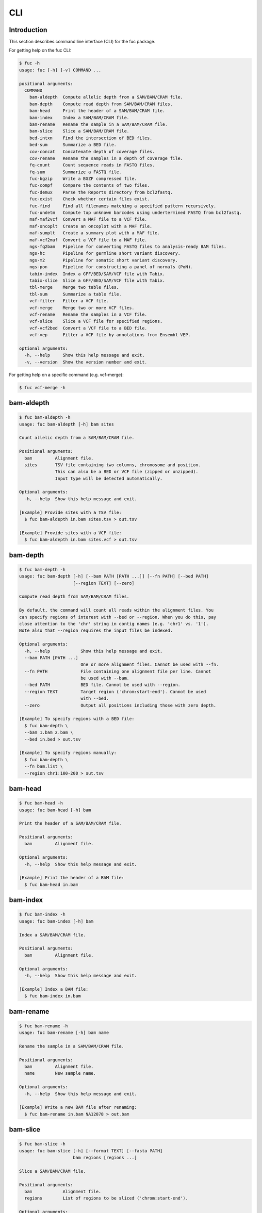 ..
   This file was automatically generated by docs/create.py.

CLI
***

Introduction
============

This section describes command line interface (CLI) for the fuc package.

For getting help on the fuc CLI:

.. code-block:: text

   $ fuc -h
   usage: fuc [-h] [-v] COMMAND ...
   
   positional arguments:
     COMMAND
       bam-aldepth  Compute allelic depth from a SAM/BAM/CRAM file.
       bam-depth    Compute read depth from SAM/BAM/CRAM files.
       bam-head     Print the header of a SAM/BAM/CRAM file.
       bam-index    Index a SAM/BAM/CRAM file.
       bam-rename   Rename the sample in a SAM/BAM/CRAM file.
       bam-slice    Slice a SAM/BAM/CRAM file.
       bed-intxn    Find the intersection of BED files.
       bed-sum      Summarize a BED file.
       cov-concat   Concatenate depth of coverage files.
       cov-rename   Rename the samples in a depth of coverage file.
       fq-count     Count sequence reads in FASTQ files.
       fq-sum       Summarize a FASTQ file.
       fuc-bgzip    Write a BGZF compressed file.
       fuc-compf    Compare the contents of two files.
       fuc-demux    Parse the Reports directory from bcl2fastq.
       fuc-exist    Check whether certain files exist.
       fuc-find     Find all filenames matching a specified pattern recursively.
       fuc-undetm   Compute top unknown barcodes using undertermined FASTQ from bcl2fastq.
       maf-maf2vcf  Convert a MAF file to a VCF file.
       maf-oncoplt  Create an oncoplot with a MAF file.
       maf-sumplt   Create a summary plot with a MAF file.
       maf-vcf2maf  Convert a VCF file to a MAF file.
       ngs-fq2bam   Pipeline for converting FASTQ files to analysis-ready BAM files.
       ngs-hc       Pipeline for germline short variant discovery.
       ngs-m2       Pipeline for somatic short variant discovery.
       ngs-pon      Pipeline for constructing a panel of normals (PoN).
       tabix-index  Index a GFF/BED/SAM/VCF file with Tabix.
       tabix-slice  Slice a GFF/BED/SAM/VCF file with Tabix.
       tbl-merge    Merge two table files.
       tbl-sum      Summarize a table file.
       vcf-filter   Filter a VCF file.
       vcf-merge    Merge two or more VCF files.
       vcf-rename   Rename the samples in a VCF file.
       vcf-slice    Slice a VCF file for specified regions.
       vcf-vcf2bed  Convert a VCF file to a BED file.
       vcf-vep      Filter a VCF file by annotations from Ensembl VEP.
   
   optional arguments:
     -h, --help     Show this help message and exit.
     -v, --version  Show the version number and exit.

For getting help on a specific command (e.g. vcf-merge):

.. code-block:: text

   $ fuc vcf-merge -h

bam-aldepth
===========

.. code-block:: text

   $ fuc bam-aldepth -h
   usage: fuc bam-aldepth [-h] bam sites
   
   Count allelic depth from a SAM/BAM/CRAM file.
   
   Positional arguments:
     bam         Alignment file.
     sites       TSV file containing two columns, chromosome and position. 
                 This can also be a BED or VCF file (zipped or unzipped). 
                 Input type will be detected automatically.
   
   Optional arguments:
     -h, --help  Show this help message and exit.
   
   [Example] Provide sites with a TSV file:
     $ fuc bam-aldepth in.bam sites.tsv > out.tsv
   
   [Example] Provide sites with a VCF file:
     $ fuc bam-aldepth in.bam sites.vcf > out.tsv

bam-depth
=========

.. code-block:: text

   $ fuc bam-depth -h
   usage: fuc bam-depth [-h] [--bam PATH [PATH ...]] [--fn PATH] [--bed PATH]
                        [--region TEXT] [--zero]
   
   Compute read depth from SAM/BAM/CRAM files.
   
   By default, the command will count all reads within the alignment files. You
   can specify regions of interest with --bed or --region. When you do this, pay
   close attention to the 'chr' string in contig names (e.g. 'chr1' vs. '1').
   Note also that --region requires the input files be indexed.
   
   Optional arguments:
     -h, --help            Show this help message and exit.
     --bam PATH [PATH ...]
                           One or more alignment files. Cannot be used with --fn.
     --fn PATH             File containing one alignment file per line. Cannot 
                           be used with --bam.
     --bed PATH            BED file. Cannot be used with --region.
     --region TEXT         Target region ('chrom:start-end'). Cannot be used 
                           with --bed.
     --zero                Output all positions including those with zero depth.
   
   [Example] To specify regions with a BED file:
     $ fuc bam-depth \
     --bam 1.bam 2.bam \
     --bed in.bed > out.tsv
   
   [Example] To specify regions manually:
     $ fuc bam-depth \
     --fn bam.list \
     --region chr1:100-200 > out.tsv

bam-head
========

.. code-block:: text

   $ fuc bam-head -h
   usage: fuc bam-head [-h] bam
   
   Print the header of a SAM/BAM/CRAM file.
   
   Positional arguments:
     bam         Alignment file.
   
   Optional arguments:
     -h, --help  Show this help message and exit.
   
   [Example] Print the header of a BAM file:
     $ fuc bam-head in.bam

bam-index
=========

.. code-block:: text

   $ fuc bam-index -h
   usage: fuc bam-index [-h] bam
   
   Index a SAM/BAM/CRAM file.
   
   Positional arguments:
     bam         Alignment file.
   
   Optional arguments:
     -h, --help  Show this help message and exit.
   
   [Example] Index a BAM file:
     $ fuc bam-index in.bam

bam-rename
==========

.. code-block:: text

   $ fuc bam-rename -h
   usage: fuc bam-rename [-h] bam name
   
   Rename the sample in a SAM/BAM/CRAM file.
   
   Positional arguments:
     bam         Alignment file.
     name        New sample name.
   
   Optional arguments:
     -h, --help  Show this help message and exit.
   
   [Example] Write a new BAM file after renaming:
     $ fuc bam-rename in.bam NA12878 > out.bam

bam-slice
=========

.. code-block:: text

   $ fuc bam-slice -h
   usage: fuc bam-slice [-h] [--format TEXT] [--fasta PATH]
                        bam regions [regions ...]
   
   Slice a SAM/BAM/CRAM file.
   
   Positional arguments:
     bam            Alignment file.
     regions        List of regions to be sliced ('chrom:start-end').
   
   Optional arguments:
     -h, --help     Show this help message and exit.
     --format TEXT  Output format (default: 'BAM') (choices: 'SAM', 'BAM', 
                    'CRAM').
     --fasta PATH   FASTA file. Required when --format is 'CRAM'.
   
   [Example] Slice a BAM file:
     $ fuc bam-slice in.bam chr1:100-200 chr2:100-200 > out.bam
   
   [Example] Slice a CRAM file:
     $ fuc bam-slice in.bam chr1:100-200 --format CRAM --fasta ref.fa > out.cram

bed-intxn
=========

.. code-block:: text

   $ fuc bed-intxn -h
   usage: fuc bed-intxn [-h] bed [bed ...]
   
   Find the intersection of BED files.
   
   Positional arguments:
     bed         BED files.
   
   Optional arguments:
     -h, --help  Show this help message and exit.
   
   [Example] Find the intersection of three BED files:
     $ fuc bed-intxn in1.bed in2.bed in3.bed > out.bed

bed-sum
=======

.. code-block:: text

   $ fuc bed-sum -h
   usage: fuc bed-sum [-h] [--bases INT] [--decimals INT] bed
   
   Summarize a BED file.
   
   This command will compute various summary statistics for a BED file. The
   returned statistics include the total numbers of probes and covered base
   pairs for each chromosome.
   
   By default, covered base pairs are displayed in bp, but if you prefer you
   can, for example, use '--bases 1000' to display in kb.
   
   Positional arguments:
     bed             BED file.
   
   Optional arguments:
     -h, --help      Show this help message and exit.
     --bases INT     Number to divide covered base pairs (default: 1).
     --decimals INT  Number of decimals (default: 0).

cov-concat
==========

.. code-block:: text

   $ fuc cov-concat -h
   usage: fuc cov-concat [-h] [--axis INT] PATH [PATH ...]
   
   Concatenate depth of coverage files.
   
   Positional arguments:
     PATH        One or more TSV files.
   
   Optional arguments:
     -h, --help  Show this help message and exit.
     --axis INT  The axis to concatenate along (default: 0) (choices: 
                 0, 1 where 0 is index and 1 is columns).
   
   [Example] Concatenate vertically:
     $ fuc cov-concat in1.tsv in2.tsv > out.tsv
   
   [Example] Concatenate horizontally:
     $ fuc cov-concat in1.tsv in2.tsv --axis 1 > out.tsv

cov-rename
==========

.. code-block:: text

   $ fuc cov-rename -h
   usage: fuc cov-rename [-h] [--mode TEXT] [--range INT INT] [--sep TEXT]
                         tsv names
   
   Rename the samples in a depth of coverage file.
   
   There are three different renaming modes using the names file:
     - 'MAP': Default mode. Requires two columns, old names in the first
       and new names in the second.
     - 'INDEX': Requires two columns, new names in the first and 0-based
       indicies in the second.
     - 'RANGE': Requires only one column of new names but --range must
       be specified.
   
   Positional arguments:
     tsv              TSV file (zipped or unzipped).
     names            Text file containing information for renaming the samples.
   
   Optional arguments:
     -h, --help       Show this help message and exit.
     --mode TEXT      Renaming mode (default: 'MAP') (choices: 'MAP', 
                      'INDEX', 'RANGE').
     --range INT INT  Index range to use when renaming the samples. 
                      Applicable only with the 'RANGE' mode.
     --sep TEXT       Delimiter to use when reading the names file 
                      (default: '\t').
   
   [Example] Using the default 'MAP' mode:
     $ fuc cov-rename in.tsv old_new.tsv > out.tsv
   
   [Example] Using the 'INDEX' mode:
     $ fuc cov-rename in.tsv new_idx.tsv --mode INDEX > out.tsv
   
   [Example] Using the 'RANGE' mode:
     $ fuc cov-rename in.tsv new_only.tsv --mode RANGE --range 2 5 > out.tsv

fq-count
========

.. code-block:: text

   $ fuc fq-count -h
   usage: fuc fq-count [-h] [fastq ...]
   
   Count sequence reads in FASTQ files.
   
   Positional arguments:
     fastq       FASTQ files (zipped or unzipped) (default: stdin).
   
   Optional arguments:
     -h, --help  Show this help message and exit.
   
   [Example] When the input is a FASTQ file:
     $ fuc fq-count in1.fastq in2.fastq
   
   [Example] When the input is stdin:
     $ cat fastq.list | fuc fq-count

fq-sum
======

.. code-block:: text

   $ fuc fq-sum -h
   usage: fuc fq-sum [-h] fastq
   
   Summarize a FASTQ file.
   
   This command will output a summary of the input FASTQ file. The summary
   includes the total number of sequence reads, the distribution of read
   lengths, and the numbers of unique and duplicate sequences.
   
   Positional arguments:
     fastq       FASTQ file (zipped or unqzipped).
   
   Optional arguments:
     -h, --help  Show this help message and exit.
   
   [Example] Summarize a FASTQ file:
     $ fuc fq-sum in.fastq

fuc-bgzip
=========

.. code-block:: text

   $ fuc fuc-bgzip -h
   usage: fuc fuc-bgzip [-h] [file ...]
   
   Write a BGZF compressed file.
   
   BGZF (Blocked GNU Zip Format) is a modified form of gzip compression which
   can be applied to any file format to provide compression with efficient
   random access. In addition to being required for random access to and writing
   of BAM files, the BGZF format can also be used for most of the sequence data
   formats (e.g. FASTA, FASTQ, GenBank, VCF, MAF).
   
   Positional arguments:
     file        File to be compressed (default: stdin).
   
   Optional arguments:
     -h, --help  Show this help message and exit.
   
   [Example] When the input is a VCF file:
     $ fuc fuc-bgzip in.vcf > out.vcf.gz
   
   [Example] When the input is stdin:
     $ cat in.vcf | fuc fuc-bgzip > out.vcf.gz

fuc-compf
=========

.. code-block:: text

   $ fuc fuc-compf -h
   usage: fuc fuc-compf [-h] left right
   
   Compare the contents of two files.
   
   This command will compare the contents of two files, returning 'True' if they
   are identical and 'False' otherwise.
   
   Positional arguments:
     left        Left file.
     right       Right file.
   
   Optional arguments:
     -h, --help  Show this help message and exit.
   
   [Example] Compare two files:
     $ fuc fuc-compf left.txt right.txt

fuc-demux
=========

.. code-block:: text

   $ fuc fuc-demux -h
   usage: fuc fuc-demux [-h] [--sheet PATH] reports output
   
   Parse the Reports directory from bcl2fastq.
   
   This command will parse, and extract various statistics from, HTML files in
   the Reports directory created by the bcl2fastq or bcl2fastq2 prograrm. After
   creating an output directory, the command will write the following files:
     - flowcell-summary.csv
     - lane-summary.csv
     - top-unknown-barcodes.csv
     - reports.pdf
   
   Use --sheet to sort samples in the lane-summary.csv file in the same order
   as your SampleSheet.csv file. You can also provide a modified version of your
   SampleSheet.csv file to subset samples for the lane-summary.csv and
   reports.pdf files.
   
   Positional arguments:
     reports       Reports directory.
     output        Output directory (will be created).
   
   Optional arguments:
     -h, --help    Show this help message and exit.
     --sheet PATH  SampleSheet.csv file. Used for sorting and/or subsetting 
                   samples.

fuc-exist
=========

.. code-block:: text

   $ fuc fuc-exist -h
   usage: fuc fuc-exist [-h] [files ...]
   
   Check whether certain files exist.
   
   This command will check whether or not specified files including directories
   exist, returning 'True' if they exist and 'False' otherwise.
   
   Positional arguments:
     files       Files and directories to be tested (default: stdin).
   
   Optional arguments:
     -h, --help  Show this help message and exit.
   
   [Example] Test a file:
     $ fuc fuc-exist in.txt
   
   [Example] Test a directory:
     $ fuc fuc-exist dir
   
   [Example] When the input is stdin:
     $ cat test.list | fuc fuc-exist

fuc-find
========

.. code-block:: text

   $ fuc fuc-find -h
   usage: fuc fuc-find [-h] [--dir PATH] pattern
   
   Find all filenames matching a specified pattern recursively.
   
   This command will recursively find all the filenames matching a specified
   pattern and then return their absolute paths.
   
   Positional arguments:
     pattern     Filename pattern.
   
   Optional arguments:
     -h, --help  Show this help message and exit.
     --dir PATH  Directory to search in (default: current directory).
   
   [Example] Find VCF files in the current directory:
     $ fuc fuc-find "*.vcf"
   
   [Example] Find specific VCF files:
     $ fuc fuc-find "*.vcf.*"
   
   [Example] Find zipped VCF files in a specific directory:
     $ fuc fuc-find "*.vcf.gz" --dir ~/test_dir

fuc-undetm
==========

.. code-block:: text

   $ fuc fuc-undetm -h
   usage: fuc fuc-undetm [-h] [--count INT] fastq
   
   Compute top unknown barcodes using undertermined FASTQ from bcl2fastq.
   
   This command will compute top unknown barcodes using undertermined FASTQ from
   the bcl2fastq or bcl2fastq2 prograrm.
   
   Positional arguments:
     fastq        Undertermined FASTQ (zipped or unzipped).
   
   Optional arguments:
     -h, --help   Show this help message and exit.
     --count INT  Number of top unknown barcodes to return (default: 30).
   
   [Example] Compute top unknown barcodes:
     $ fuc fuc-undetm Undetermined_S0_R1_001.fastq.gz

maf-maf2vcf
===========

.. code-block:: text

   $ fuc maf-maf2vcf -h
   usage: fuc maf-maf2vcf [-h] [--fasta PATH] [--ignore_indels]
                          [--cols TEXT [TEXT ...]] [--names TEXT [TEXT ...]]
                          maf
   
   Convert a MAF file to a VCF file.
   
   In order to handle INDELs the command makes use of a reference assembly (i.e.
   FASTA file). If SNVs are your only concern, then you do not need a FASTA file
   and can just use --ignore_indels.
   
   If you are going to provide a FASTA file, please make sure to select the
   appropriate one (e.g. one that matches the genome assembly).
   
   In addition to basic genotype calls (e.g. '0/1'), you can extract more
   information from the MAF file by specifying the column(s) that contain
   additional genotype data of interest with the '--cols' argument. If provided,
   this argument will append the requested data to individual sample genotypes
   (e.g. '0/1:0.23').
   
   You can also control how these additional genotype information appear in the
   FORMAT field (e.g. AF) with the '--names' argument. If this argument is not
   provided, the original column name(s) will be displayed.
   
   Positional arguments:
     maf                   MAF file (zipped or unzipped).
   
   Optional arguments:
     -h, --help            Show this help message and exit.
     --fasta PATH          FASTA file (required to include INDELs in the output).
     --ignore_indels       Use this flag to exclude INDELs from the output.
     --cols TEXT [TEXT ...]
                           Column(s) in the MAF file.
     --names TEXT [TEXT ...]
                           Name(s) to be displayed in the FORMAT field.
   
   [Example] Convert both SNVs and indels:
     $ fuc maf-maf2vcf in.maf --fasta hs37d5.fa > out.vcf
   
   [Example] Convert SNVs only:
     $ fuc maf-maf2vcf in.maf --ignore_indels > out.vcf
   
   [Example] Extract AF field:
     $ fuc maf-maf2vcf \
     in.maf \
     --fasta hs37d5.fa \
     --cols i_TumorVAF_WU \
     --names AF > out.vcf

maf-oncoplt
===========

.. code-block:: text

   $ fuc maf-oncoplt -h
   usage: fuc maf-oncoplt [-h] [--count INT] [--figsize FLOAT FLOAT]
                          [--label_fontsize FLOAT] [--ticklabels_fontsize FLOAT]
                          [--legend_fontsize FLOAT]
                          maf out
   
   Create an oncoplot with a MAF file.
   
   The format of output image (PDF/PNG/JPEG/SVG) will be automatically
   determined by the output file's extension.
   
   Positional arguments:
     maf                   MAF file.
     out                   Output image file.
   
   Optional arguments:
     -h, --help            Show this help message and exit.
     --count INT           Number of top mutated genes to display (default: 10).
     --figsize FLOAT FLOAT
                           Width, height in inches (default: [15, 10]).
     --label_fontsize FLOAT
                           Font size of labels (default: 15).
     --ticklabels_fontsize FLOAT
                           Font size of tick labels (default: 15).
     --legend_fontsize FLOAT
                           Font size of legend texts (default: 15).
   
   [Example] Output a PNG file:
     $ fuc maf-oncoplt in.maf out.png
   
   [Example] Output a PDF file:
     $ fuc maf-oncoplt in.maf out.pdf

maf-sumplt
==========

.. code-block:: text

   $ fuc maf-sumplt -h
   usage: fuc maf-sumplt [-h] [--figsize FLOAT FLOAT] [--title_fontsize FLOAT]
                         [--ticklabels_fontsize FLOAT] [--legend_fontsize FLOAT]
                         maf out
   
   Create a summary plot with a MAF file.
   
   The format of output image (PDF/PNG/JPEG/SVG) will be automatically
   determined by the output file's extension.
   
   Positional arguments:
     maf                   MAF file.
     out                   Output image file.
   
   Optional arguments:
     -h, --help            Show this help message and exit.
     --figsize FLOAT FLOAT
                           width, height in inches (default: [15, 10])
     --title_fontsize FLOAT
                           font size of subplot titles (default: 16)
     --ticklabels_fontsize FLOAT
                           font size of tick labels (default: 12)
     --legend_fontsize FLOAT
                           font size of legend texts (default: 12)
   
   [Example] Output a PNG file:
     $ fuc maf-sumplt in.maf out.png
   
   [Example] Output a PNG file:
     $ fuc maf-sumplt in.maf out.pdf

maf-vcf2maf
===========

.. code-block:: text

   $ fuc maf-vcf2maf -h
   usage: fuc maf-vcf2maf [-h] vcf
   
   Convert a VCF file to a MAF file.
   
   Positional arguments:
     vcf         Annotated VCF file.
   
   Optional arguments:
     -h, --help  Show this help message and exit.
   
   [Example] Convert VCF to MAF:
     $ fuc maf-vcf2maf in.vcf > out.maf

ngs-fq2bam
==========

.. code-block:: text

   $ fuc ngs-fq2bam -h
   usage: fuc ngs-fq2bam [-h] [--bed PATH] [--thread INT] [--platform TEXT]
                         [--force] [--keep]
                         manifest fasta output qsub1 qsub2 java vcf [vcf ...]
   
   Pipeline for converting FASTQ files to analysis-ready BAM files.
   
   Here, "analysis-ready" means that the final BAM files are: 1) aligned to a
   reference genome, 2) sorted by genomic coordinate, 3) marked for duplicate
   reads, 4) recalibrated by BQSR model, and 5) ready for downstream analyses
   such as variant calling.
   
   External dependencies:
     - SGE: Required for job submission (i.e. qsub).
     - BWA: Required for read alignment (i.e. BWA-MEM).
     - SAMtools: Required for sorting and indexing BAM files.
     - GATK: Required for marking duplicate reads and recalibrating BAM files.
   
   Manifest columns:
     - Name: Sample name.
     - Read1: Path to forward FASTA file.
     - Read2: Path to reverse FASTA file.
   
   Positional arguments:
     manifest         Sample manifest CSV file.
     fasta            Reference FASTA file.
     output           Output directory.
     qsub1            SGE resoruce to request with qsub for read alignment 
                      and sorting. Since both tasks support multithreading, 
                      it is recommended to speicfy a parallel environment (PE) 
                      to speed up the process (also see --thread).
     qsub2            SGE resoruce to request with qsub for the rest of the 
                      tasks, which do not support multithreading.
     java             Java resoruce to request for GATK.
     vcf              One or more reference VCF files containing known variant 
                      sites (e.g. 1000 Genomes Project).
   
   Optional arguments:
     -h, --help       Show this help message and exit.
     --bed PATH       BED file.
     --thread INT     Number of threads to use (default: 1).
     --platform TEXT  Sequencing platform (default: 'Illumina').
     --force          Overwrite the output directory if it already exists.
     --keep           Keep temporary files.
   
   [Example] Specify queue:
     $ fuc ngs-fq2bam \
     manifest.csv \
     ref.fa \
     output_dir \
     "-q queue_name -pe pe_name 10" \
     "-q queue_name" \
     "-Xmx15g -Xms15g" \
     1.vcf 2.vcf 3.vcf \
     --thread 10
   
   [Example] Specify nodes:
     $ fuc ngs-fq2bam \
     manifest.csv \
     ref.fa \
     output_dir \
     "-l h='node_A|node_B' -pe pe_name 10" \
     "-l h='node_A|node_B'" \
     "-Xmx15g -Xms15g" \
     1.vcf 2.vcf 3.vcf \
     --thread 10

ngs-hc
======

.. code-block:: text

   $ fuc ngs-hc -h
   usage: fuc ngs-hc [-h] [--bed PATH] [--dbsnp PATH] [--job TEXT] [--force]
                     [--keep]
                     manifest fasta output qsub java1 java2
   
   Pipeline for germline short variant discovery.
   
   External dependencies:
     - SGE: Required for job submission (i.e. qsub).
     - GATK: Required for variant calling (i.e. HaplotypeCaller) and filtration.
   
   Manifest columns:
     - BAM: Recalibrated BAM file.
   
   Positional arguments:
     manifest      Sample manifest CSV file.
     fasta         Reference FASTA file.
     output        Output directory.
     qsub          SGE resoruce to request for qsub.
     java1         Java resoruce to request for single-sample variant calling.
     java2         Java resoruce to request for joint variant calling.
   
   Optional arguments:
     -h, --help    Show this help message and exit.
     --bed PATH    BED file.
     --dbsnp PATH  VCF file from dbSNP.
     --job TEXT    Job submission ID for SGE.
     --force       Overwrite the output directory if it already exists.
     --keep        Keep temporary files.
   
   [Example] Specify queue:
     $ fuc ngs-hc \
     manifest.csv \
     ref.fa \
     output_dir \
     "-q queue_name" \
     "-Xmx15g -Xms15g" \
     "-Xmx30g -Xms30g" \
     --dbsnp dbSNP.vcf
   
   [Example] Specify nodes:
     $ fuc ngs-hc \
     manifest.csv \
     ref.fa \
     output_dir \
     "-l h='node_A|node_B'" \
     "-Xmx15g -Xms15g" \
     "-Xmx30g -Xms30g" \
     --bed in.bed

ngs-m2
======

.. code-block:: text

   $ fuc ngs-m2 -h
   usage: fuc ngs-m2 [-h] [--bed PATH] [--force] [--keep]
                     manifest fasta output pon germline qsub java
   
   Pipeline for somatic short variant discovery.
   
   External dependencies:
     - SGE: Required for job submission (i.e. qsub).
     - GATK: Required for variant calling (i.e. Mutect2) and filtration.
   
   Manifest columns:
     - Tumor: Recalibrated BAM file for tumor.
     - Normal: Recalibrated BAM file for matched normal.
   
   Positional arguments:
     manifest    Sample manifest CSV file.
     fasta       Reference FASTA file.
     output      Output directory.
     pon         PoN VCF file.
     germline    Germline VCF file.
     qsub        SGE resoruce to request for qsub.
     java        Java resoruce to request for GATK.
   
   Optional arguments:
     -h, --help  Show this help message and exit.
     --bed PATH  BED file.
     --force     Overwrite the output directory if it already exists.
     --keep      Keep temporary files.

ngs-pon
=======

.. code-block:: text

   $ fuc ngs-pon -h
   usage: fuc ngs-pon [-h] [--bed PATH] [--force] [--keep]
                      manifest fasta output qsub java
   
   Pipeline for constructing a panel of normals (PoN).
   
   Dependencies:
     - GATK: Required for constructing PoN.
   
   Manifest columns:
     - BAM: Path to recalibrated BAM file.
   
   Positional arguments:
     manifest    Sample manifest CSV file.
     fasta       Reference FASTA file.
     output      Output directory.
     qsub        SGE resoruce to request for qsub.
     java        Java resoruce to request for GATK.
   
   Optional arguments:
     -h, --help  Show this help message and exit.
     --bed PATH  BED file.
     --force     Overwrite the output directory if it already exists.
     --keep      Keep temporary files.
   
   [Example] Specify queue:
     $ fuc ngs-pon \
     manifest.csv \
     ref.fa \
     output_dir \
     "-q queue_name" \
     "-Xmx15g -Xms15g"
   
   [Example] Specify nodes:
     $ fuc ngs-pon \
     manifest.csv \
     ref.fa \
     output_dir \
     "-l h='node_A|node_B'" \
     "-Xmx15g -Xms15g"

tabix-index
===========

.. code-block:: text

   $ fuc tabix-index -h
   usage: fuc tabix-index [-h] [--force] file
   
   Index a GFF/BED/SAM/VCF file with Tabix.
   
   The Tabix program is used to index a TAB-delimited genome position file
   (GFF/BED/SAM/VCF) and create an index file (.tbi). The input data file must
   be position sorted and compressed by bgzip.
   
   Positional arguments:
     file        File to be indexed.
   
   Optional arguments:
     -h, --help  Show this help message and exit.
     --force     Force to overwrite the index file if it is present.
   
   [Example] Index a GFF file:
     $ fuc tabix-index in.gff.gz
   
   [Example] Index a BED file:
     $ fuc tabix-index in.bed.gz
   
   [Example] Index a SAM file:
     $ fuc tabix-index in.sam.gz
   
   [Example] Index a VCF file.
     $ fuc tabix-index in.vcf.gz

tabix-slice
===========

.. code-block:: text

   $ fuc tabix-slice -h
   usage: fuc tabix-slice [-h] file regions [regions ...]
   
   Slice a GFF/BED/SAM/VCF file with Tabix.
   
   After creating an index file (.tbi), the Tabix program is able to quickly
   retrieve data lines overlapping regions specified in the format
   'chr:start-end'. Coordinates specified in this region format are 1-based and
   inclusive.
   
   Positional arguments:
     file        File to be sliced.
     regions     One or more regions.
   
   Optional arguments:
     -h, --help  Show this help message and exit.
   
   [Example] Slice a VCF file:
     $ fuc tabix-slice in.vcf.gz chr1:100-200 > out.vcf

tbl-merge
=========

.. code-block:: text

   $ fuc tbl-merge -h
   usage: fuc tbl-merge [-h] [--how TEXT] [--on TEXT [TEXT ...]] [--lsep TEXT]
                        [--rsep TEXT] [--osep TEXT]
                        left right
   
   Merge two table files.
   
   This command will merge two table files using one or more shared columns.
   The command essentially wraps the 'pandas.DataFrame.merge' method from the
   pandas package. For details on the merging algorithms, please visit the
   method's documentation page.
   
   Positional arguments:
     left                  Left file.
     right                 Right file.
   
   Optional arguments:
     -h, --help            Show this help message and exit.
     --how TEXT            Type of merge to be performed (default: 'inner') 
                           (choices: 'left', 'right', 'outer', 'inner', 'cross').
     --on TEXT [TEXT ...]  Column names to join on.
     --lsep TEXT           Delimiter to use for the left file (default: '\t').
     --rsep TEXT           Delimiter to use for the right file (default: '\t').
     --osep TEXT           Delimiter to use for the output file (default: '\t').
   
   [Example] Merge two tables:
     $ fuc tbl-merge left.tsv right.tsv > merged.tsv
   
   [Example] When the left table is a CSV:
     $ fuc tbl-merge left.csv right.tsv --lsep , > merged.tsv
   
   [Example] Merge with the outer algorithm:
     $ fuc tbl-merge left.tsv right.tsv --how outer > merged.tsv

tbl-sum
=======

.. code-block:: text

   $ fuc tbl-sum -h
   usage: fuc tbl-sum [-h] [--sep TEXT] [--skiprows TEXT]
                      [--na_values TEXT [TEXT ...]] [--keep_default_na]
                      [--expr TEXT] [--columns TEXT [TEXT ...]] [--dtypes PATH]
                      table_file
   
   Summarize a table file.
   
   Positional arguments:
     table_file            Table file.
   
   Optional arguments:
     -h, --help            Show this help message and exit.
     --sep TEXT            Delimiter to use (default: '\t').
     --skiprows TEXT       Comma-separated line numbers to skip (0-indexed) or 
                           number of lines to skip at the start of the file 
                           (e.g. `--skiprows 1,` will skip the second line, 
                           `--skiprows 2,4` will skip the third and fifth lines, 
                           and `--skiprows 10` will skip the first 10 lines).
     --na_values TEXT [TEXT ...]
                           Additional strings to recognize as NA/NaN (by 
                           default, the following values are interpreted 
                           as NaN: '', '#N/A', '#N/A N/A', '#NA', '-1.#IND', 
                           '-1.#QNAN', '-NaN', '-nan', '1.#IND', '1.#QNAN', 
                           '<NA>', 'N/A', 'NA', 'NULL', 'NaN', 'n/a', 'nan', 
                           'null').
     --keep_default_na     Whether or not to include the default NaN values when 
                           parsing the data (see 'pandas.read_table' for details).
     --expr TEXT           Query the columns of a pandas.DataFrame with a 
                           boolean expression (e.g. `--query "A == 'yes'"`).
     --columns TEXT [TEXT ...]
                           Columns to be summarized (by default, all columns 
                           will be included).
     --dtypes PATH         File of column names and their data types (either 
                           'categorical' or 'numeric'); one tab-delimited pair of 
                           column name and data type per line.
   
   [Example] Summarize a table:
     $ fuc tbl-sum table.tsv

vcf-filter
==========

.. code-block:: text

   $ fuc vcf-filter -h
   usage: fuc vcf-filter [-h] [--expr TEXT] [--samples PATH]
                         [--drop_duplicates [TEXT ...]] [--greedy] [--opposite]
                         [--filter_empty]
                         vcf
   
   Filter a VCF file.
   
   Positional arguments:
     vcf                   VCF file (zipped or unzipped).
   
   Optional arguments:
     -h, --help            Show this help message and exit.
     --expr TEXT           Expression to evaluate.
     --samples PATH        File of sample names to apply the marking (one 
                           sample per line).
     --drop_duplicates [TEXT ...]
                           Only consider certain columns for identifying 
                           duplicates, by default use all of the columns.
     --greedy              Use this flag to mark even ambiguous genotypes 
                           as missing.
     --opposite            Use this flag to mark all genotypes that do not 
                           satisfy the query expression as missing and leave 
                           those that do intact.
     --filter_empty        Use this flag to remove rows with no genotype 
                           calls at all.
   
   [Example] Mark genotypes with 0/0 as missing:
     $ fuc vcf-filter in.vcf --expr 'GT == "0/0"' > out.vcf
   
   [Example] Mark genotypes that are not 0/0 as missing:
     $ fuc vcf-filter in.vcf --expr 'GT != "0/0"' > out.vcf
   
   [Example] Mark genotypes whose DP is less than 30 as missing:
     $ fuc vcf-filter in.vcf --expr 'DP < 30' > out.vcf
   
   [Example] Same as above, but also mark ambiguous genotypes as missing:
     $ fuc vcf-filter in.vcf --expr 'DP < 30' --greedy > out.vcf
   
   [Example] Build a complex query to select genotypes to be marked missing:
     $ fuc vcf-filter in.vcf --expr 'AD[1] < 10 or DP < 30' --opposite > out.vcf
   
   [Example] Compute summary statistics and subset samples:
     $ fuc vcf-filter in.vcf \
     --expr 'np.mean(AD) < 10' --greedy --samples sample.list > out.vcf
   
   [Example] Drop duplicate rows:
     $ fuc vcf-filter in.vcf --drop_duplicates CHROM POS REF ALT > out.vcf
   
   [Example] Filter out rows without genotypes:
     $ fuc vcf-filter in.vcf --filter_empty > out.vcf

vcf-merge
=========

.. code-block:: text

   $ fuc vcf-merge -h
   usage: fuc vcf-merge [-h] [--how TEXT] [--format TEXT] [--sort] [--collapse]
                        vcf_files [vcf_files ...]
   
   Merge two or more VCF files.
   
   Positional arguments:
     vcf_files      VCF files (zipped or unzipped).
   
   Optional arguments:
     -h, --help     Show this help message and exit.
     --how TEXT     Type of merge as defined in pandas.DataFrame.merge 
                    (default: 'inner').
     --format TEXT  FORMAT subfields to be retained (e.g. 'GT:AD:DP') 
                    (default: 'GT').
     --sort         Use this flag to turn off sorting of records 
                    (default: True).
     --collapse     Use this flag to collapse duplicate records 
                    (default: False).
   
   [Example] Merge multiple VCF files:
     $ fuc vcf-merge 1.vcf 2.vcf 3.vcf > merged.vcf
   
   [Example] Keep the GT, AD, DP fields:
     $ fuc vcf-merge 1.vcf 2.vcf --format GT:AD:DP > merged.vcf

vcf-rename
==========

.. code-block:: text

   $ fuc vcf-rename -h
   usage: fuc vcf-rename [-h] [--mode TEXT] [--range INT INT] [--sep TEXT]
                         vcf names
   
   Rename the samples in a VCF file.
   
   There are three different renaming modes using the 'names' file:
     - 'MAP': Default mode. Requires two columns, old names in the first
       and new names in the second.
     - 'INDEX': Requires two columns, new names in the first and 0-based
       indicies in the second.
     - 'RANGE': Requires only one column of new names but '--range' must
       be specified.
   
   Positional arguments:
     vcf              VCF file (zipped or unzipped).
     names            Text file containing information for renaming the samples.
   
   Optional arguments:
     -h, --help       Show this help message and exit.
     --mode TEXT      Renaming mode (default: 'MAP') (choices: 'MAP', 
                      'INDEX', 'RANGE').
     --range INT INT  Index range to use when renaming the samples. 
                      Applicable only with the 'RANGE' mode.
     --sep TEXT       Delimiter to use for reading the 'names' file 
                      (default: '\t').
   
   [Example] Using the default 'MAP' mode:
     $ fuc vcf-rename in.vcf old_new.tsv > out.vcf
   
   [Example] Using the 'INDEX' mode:
     $ fuc vcf-rename in.vcf new_idx.tsv --mode INDEX > out.vcf
   
   [Example] Using the 'RANGE' mode:
     $ fuc vcf-rename in.vcf new_only.tsv --mode RANGE --range 2 5 > out.vcf

vcf-slice
=========

.. code-block:: text

   $ fuc vcf-slice -h
   usage: fuc vcf-slice [-h] file regions [regions ...]
   
   Slice a VCF file for specified regions.
   
   Positional arguments:
     file        Input VCF file must be already BGZF compressed (.gz) and 
                 indexed (.tbi) to allow random access.
     regions     One or more regions to be sliced. Each region must have the 
                 format chrom:start-end and be a half-open interval with 
                 (start, end]. This means, for example, chr1:100-103 will 
                 extract positions 101, 102, and 103. Alternatively, you can 
                 provide a BED file (zipped or unzipped) to specify regions.
   
   Optional arguments:
     -h, --help  Show this help message and exit.
   
   [Example] Specify regions manually:
   $ fuc vcf-slice in.vcf.gz 1:100-300 2:400-700 > out.vcf
   
   [Example] Speicfy regions with a BED file:
   $ fuc vcf-slice in.vcf.gz regions.bed > out.vcf

vcf-vcf2bed
===========

.. code-block:: text

   $ fuc vcf-vcf2bed -h
   usage: fuc vcf-vcf2bed [-h] vcf
   
   Convert a VCF file to a BED file.
   
   Positional arguments:
     vcf         VCF file (zipped or unzipped).
   
   Optional arguments:
     -h, --help  Show this help message and exit.
   
   [Example] Convert VCF to BED:
     $ fuc vcf-vcf2bed in.vcf > out.bed

vcf-vep
=======

.. code-block:: text

   $ fuc vcf-vep -h
   usage: fuc vcf-vep [-h] [--opposite] [--as_zero] vcf expr
   
   Filter a VCF file by annotations from Ensembl VEP.
   
   Positional arguments:
     vcf         VCF file annotated by Ensembl VEP (zipped or unzipped).
     expr        Query expression to evaluate.
   
   Optional arguments:
     -h, --help  Show this help message and exit.
     --opposite  Use this flag to return only records that don't 
                 meet the said criteria.
     --as_zero   Use this flag to treat missing values as zero instead of NaN.
   
   [Example] Select variants in the TP53 gene:
     $ fuc vcf-vep in.vcf "SYMBOL == 'TP53'" > out.vcf
   
   [Example] Exclude variants from the TP53 gene:
     $ fuc vcf-vep in.vcf "SYMBOL != 'TP53'" > out.vcf
   
   [Example] Same as above:
     $ fuc vcf-vep in.vcf "SYMBOL == 'TP53'" --opposite > out.vcf
   
   [Example] Select splice donor or stop-gain variants:
     $ fuc vcf-vep in.vcf \
     "Consequence in ['splice_donor_variant', 'stop_gained']" > out.vcf
   
   [Example] Build a complex query to select specific variants:
     $ fuc vcf-vep in.vcf \
     "(SYMBOL == 'TP53') and (Consequence.str.contains('stop_gained'))" > out.vcf
   
   [Example] Select variants whose gnomAD AF is less than 0.001:
     $ fuc vcf-vep in.vcf "gnomAD_AF < 0.001" > out.vcf
   
   [Example] Variants without AF data will be treated as having AF of 0:
     $ fuc vcf-vep in.vcf "gnomAD_AF < 0.001" --as_zero > out.vcf

